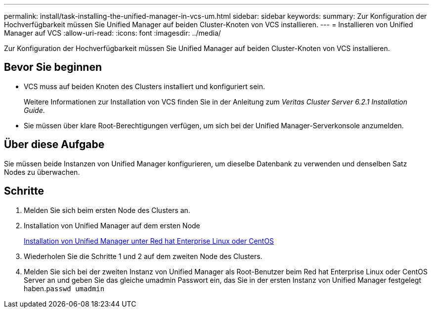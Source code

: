 ---
permalink: install/task-installing-the-unified-manager-in-vcs-um.html 
sidebar: sidebar 
keywords:  
summary: Zur Konfiguration der Hochverfügbarkeit müssen Sie Unified Manager auf beiden Cluster-Knoten von VCS installieren. 
---
= Installieren von Unified Manager auf VCS
:allow-uri-read: 
:icons: font
:imagesdir: ../media/


[role="lead"]
Zur Konfiguration der Hochverfügbarkeit müssen Sie Unified Manager auf beiden Cluster-Knoten von VCS installieren.



== Bevor Sie beginnen

* VCS muss auf beiden Knoten des Clusters installiert und konfiguriert sein.
+
Weitere Informationen zur Installation von VCS finden Sie in der Anleitung zum _Veritas Cluster Server 6.2.1 Installation Guide_.

* Sie müssen über klare Root-Berechtigungen verfügen, um sich bei der Unified Manager-Serverkonsole anzumelden.




== Über diese Aufgabe

Sie müssen beide Instanzen von Unified Manager konfigurieren, um dieselbe Datenbank zu verwenden und denselben Satz Nodes zu überwachen.



== Schritte

. Melden Sie sich beim ersten Node des Clusters an.
. Installation von Unified Manager auf dem ersten Node
+
xref:concept-installing-unified-manager-on-rhel-or-centos.adoc[Installation von Unified Manager unter Red hat Enterprise Linux oder CentOS]

. Wiederholen Sie die Schritte 1 und 2 auf dem zweiten Node des Clusters.
. Melden Sie sich bei der zweiten Instanz von Unified Manager als Root-Benutzer beim Red hat Enterprise Linux oder CentOS Server an und geben Sie das gleiche umadmin Passwort ein, das Sie in der ersten Instanz von Unified Manager festgelegt haben.`passwd umadmin`

